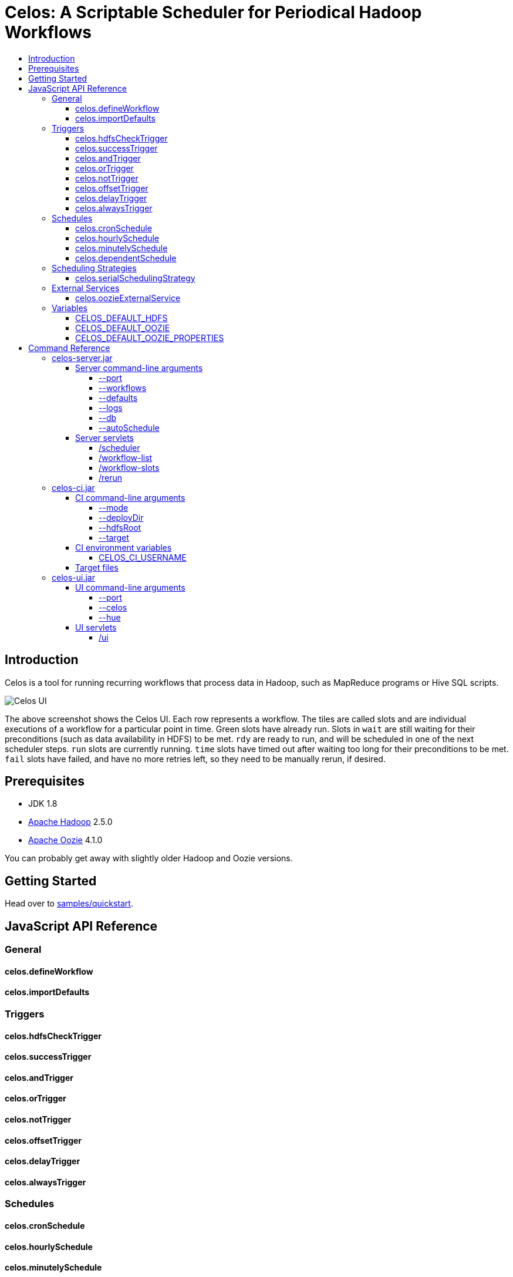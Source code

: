 Celos: A Scriptable Scheduler for Periodical Hadoop Workflows
=============================================================
:toc: macro
:toclevels: 5
:toc-title:

toc::[]

== Introduction

Celos is a tool for running recurring workflows that process data in
Hadoop, such as MapReduce programs or Hive SQL scripts.

image::etc/images/celos-ui.png[Celos UI]

The above screenshot shows the Celos UI.  Each row represents a
workflow.  The tiles are called slots and are individual executions of
a workflow for a particular point in time.  Green slots have already
run.  Slots in `wait` are still waiting for their preconditions (such
as data availability in HDFS) to be met.  `rdy` are ready to run, and
will be scheduled in one of the next scheduler steps.  `run` slots are
currently running.  `time` slots have timed out after waiting too long
for their preconditions to be met.  `fail` slots have failed, and have
no more retries left, so they need to be manually rerun, if desired.

== Prerequisites

* JDK 1.8
* link:https://hadoop.apache.org/[Apache Hadoop] 2.5.0
* link:https://oozie.apache.org/[Apache Oozie] 4.1.0

You can probably get away with slightly older Hadoop and Oozie
versions.

== Getting Started

Head over to link:samples/quickstart[samples/quickstart].

== JavaScript API Reference
=== General
==== celos.defineWorkflow
==== celos.importDefaults
=== Triggers
==== celos.hdfsCheckTrigger
==== celos.successTrigger
==== celos.andTrigger
==== celos.orTrigger
==== celos.notTrigger
==== celos.offsetTrigger
==== celos.delayTrigger
==== celos.alwaysTrigger
=== Schedules
==== celos.cronSchedule
==== celos.hourlySchedule
==== celos.minutelySchedule
==== celos.dependentSchedule
=== Scheduling Strategies
==== celos.serialSchedulingStrategy
=== External Services
==== celos.oozieExternalService
=== Variables
==== CELOS_DEFAULT_HDFS
==== CELOS_DEFAULT_OOZIE
==== CELOS_DEFAULT_OOZIE_PROPERTIES

== Command Reference

=== celos-server.jar

The celos-server.jar launches Celos.

==== Server command-line arguments

===== --port

This required argument sets the HTTP port under which the server will run.

===== --workflows

This optional argument sets the workflows directory from which Celos
reads workflow JavaScript files.

If unsupplied, defaults to /etc/celos/workflows.

===== --defaults

This optional argument sets the defaults directory which contains
defaults JavaScript files that can be imported by workflows.

If unsupplied, defaults to /etc/celos/defaults.

===== --logs

This optional argument sets the directory which contains the log
files.

If unsupplied, defaults to /var/log/celos.

===== --db

This optional argument sets the directory which contains Celos' state
database.

If unsupplied, defaults to /var/lib/celos.

===== --autoSchedule

This optional argument sets the interval (in seconds) after which
Celos should automatically start a scheduler step.

In unsupplied, Celos will not automatically schedule, and wait for
POSTs to the /scheduler servlet instead.

==== Server servlets

===== /scheduler

POSTing to this servlet initiates a scheduler step.

In production we do this once a minute from cron.

===== /workflow-list

GETting this servlet returns the list of workflows loaded into Celos.

===== /workflow-slots

GETting this servlet returns information about a workflow and a subset
of its slots.

===== /rerun

POSTing to this servlet instructs Celos to mark a slot for rerun.

=== celos-ci.jar
==== CI command-line arguments
===== --mode
===== --deployDir
===== --hdfsRoot
===== --target
==== CI environment variables
===== CELOS_CI_USERNAME
==== Target files
=== celos-ui.jar
==== UI command-line arguments
===== --port
===== --celos
===== --hue
==== UI servlets
===== /ui
